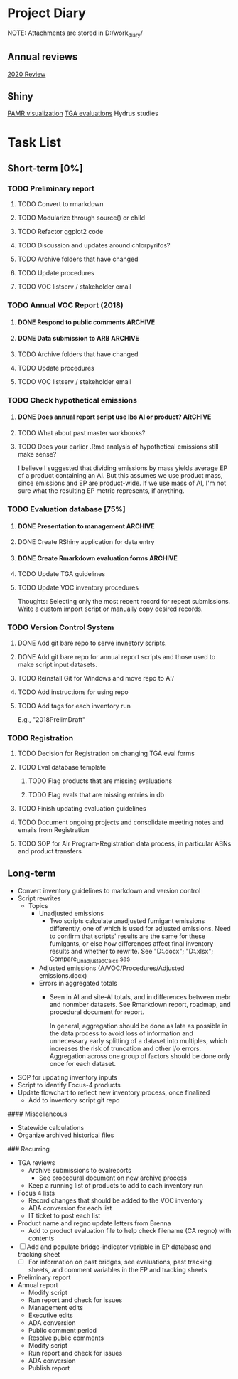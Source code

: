 * Project Diary
NOTE: Attachments are stored in D:/work_diary/
** Annual reviews
[[file:2020_review.org][2020 Review]]

** Shiny
[[file:pamr_viz.org][PAMR visualization]]
[[file:shiny_tga.org][TGA evaluations]]
Hydrus studies

* Task List
** Short-term [0%]
*** TODO Preliminary report
**** TODO Convert to rmarkdown
**** TODO Modularize through source() or child
**** TODO Refactor ggplot2 code
**** TODO Discussion and updates around chlorpyrifos?
**** TODO Archive folders that have changed
**** TODO Update procedures
**** TODO VOC listserv / stakeholder email
*** TODO Annual VOC Report (2018)
**** DONE Respond to public comments                             :ARCHIVE:
***** DONE Read responses to comments from previous reports
****** DONE 2007, Appendix 5
****** DONE 2010, Appendix 4
***** DONE Read OAL guidance on public comments
***** DONE Respond to oral comments on PREC presentation
Available on Youtube as of 6/3/20
***** DONE Respond to written public comments
***** DONE Meet with management to discuss Edgar's suggestions
***** DONE Implement Edgar's revisions to public response
**** DONE Data submission to ARB                                 :ARCHIVE:
CLOSED: [2020-07-16 Thu 15:14]
***** DONE Interpret existing procedures to generate data submission
***** DONE Burn to CD
***** DONE Submit to ARB
**** TODO Archive folders that have changed
**** TODO Update procedures
**** TODO VOC listserv / stakeholder email
*** TODO Check hypothetical emissions
**** DONE Does annual report script use lbs AI or product?       :ARCHIVE:
It uses lbs AI in Rmd report.
**** TODO What about past master workbooks?
**** TODO Does your earlier .Rmd analysis of hypothetical emissions still make sense?
I believe I suggested that dividing emissions by mass yields average
EP of a product containing an AI. But this assumes we use product
mass, since emissions and EP are product-wide. If we use mass of AI,
I'm not sure what the resulting EP metric represents, if anything.
*** TODO Evaluation database [75%]
**** DONE Presentation to management                             :ARCHIVE:
***** DONE Minh suggests including all excluded fields except fo reviewer title
**** DONE Create RShiny application for data entry
**** DONE Create Rmarkdown evaluation forms                      :ARCHIVE:
***** DONE Create long form for Air Program
***** DONE Create abridged form for Registration
**** TODO Update TGA guidelines
**** TODO Update VOC inventory procedures
Thoughts: Selecting only the most recent record for repeat
submissions. Write a custom import script or manually copy desired
records.
*** TODO Version Control System
**** DONE Add git bare repo to serve invnetory scripts.
**** DONE Add git bare repo for annual report scripts and those used to make script input datasets.
**** TODO Reinstall Git for Windows and move repo to A:/
**** TODO Add instructions for using repo
**** TODO Add tags for each inventory run
E.g., "2018PrelimDraft"
*** TODO Registration
**** TODO Decision for Registration on changing TGA eval forms
**** TODO Eval database template
***** TODO Flag products that are missing evaluations
***** TODO Flag evals that are missing entries in db
**** TODO Finish updating evaluation guidelines
**** TODO Document ongoing projects and consolidate meeting notes and emails from Registration
**** TODO SOP for Air Program-Registration data process, in particular ABNs and product transfers
** Long-term
- Convert inventory guidelines to markdown and version control
- Script rewrites
  - Topics
    - Unadjusted emissions
      - Two scripts calculate unadjusted fumigant emissions differently,
        one of which is used for adjusted emissions. Need to confirm that
        scripts' results are the same for these fumigants, or else how
        differences affect final inventory results and whether to rewrite.
        See "D:\EmissionsCalcs.docx";
        "D:\EmissionsCalculationAnalaysis.xlsx";
        Compare_Unadjusted_Calcs.sas
    - Adjusted emissions (A/VOC/Procedures/Adjusted emissions.docx)
    - Errors in aggregated totals
      - Seen in AI and site-AI totals, and in differences between mebr
        and nonmber datasets. See Rmarkdown report, roadmap, and
        procedural document for report.

        In general, aggregation should be done as late as possible in
        the data process to avoid loss of information and unnecessary
        early splitting of a dataset into multiples, which increases
        the risk of truncation and other i/o errors. Aggregation
        across one group of factors should be done only once for each
        dataset.
- SOP for updating inventory inputs
- Script to identify Focus-4 products
- Update flowchart to reflect new inventory process, once finalized
  - Add to inventory script git repo


#### Miscellaneous

    * Statewide calculations
    * Organize archived historical files


### Recurring

    * TGA reviews
      * Archive submissions to evalreports
        * See procedural document on new archive process
      * Keep a running list of products to add to each inventory run
    * Focus 4 lists
      * Record changes that should be added to the VOC inventory
      * ADA conversion for each list
      * IT ticket to post each list
    * Product name and regno update letters from Brenna
      * Add to product evaluation file to help check filename (CA regno) with
        contents
    * [ ] Add and populate bridge-indicator variable in EP database and tracking
      sheet
      * [ ] For information on past bridges, see evaluations, past tracking
        sheets, and comment variables in the EP and tracking sheets
    * Preliminary report
    * Annual report
      * Modify script
      * Run report and check for issues
      * Management edits
      * Executive edits
      * ADA conversion
      * Public comment period
      * Resolve public comments
      * Modify script
      * Run report and check for issues
      * ADA conversion
      * Publish report
